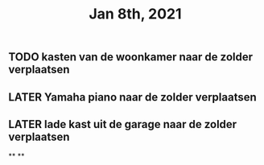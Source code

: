 #+TITLE: Jan 8th, 2021

** TODO kasten van de woonkamer naar de zolder verplaatsen
:PROPERTIES:
:todo: 1610118807228
:END:
** LATER Yamaha piano naar de zolder verplaatsen
:PROPERTIES:
:later: 1610118836447
:END:
** LATER lade kast uit de garage naar de zolder verplaatsen
:PROPERTIES:
:later: 1610118843904
:END:
**
**
